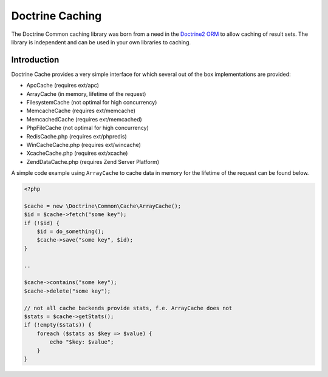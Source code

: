 Doctrine  Caching
=================

The Doctrine Common caching library was born from a need in the
`Doctrine2 ORM <http://www.doctrine-project.org/projects/orm>`_ to
allow caching of result sets. The library is independent and can be
used in your own libraries to caching.

Introduction
------------

Doctrine Cache provides a very simple interface for which several out
of the box implementations are provided:

- ApcCache (requires ext/apc)
- ArrayCache (in memory, lifetime of the request)
- FilesystemCache (not optimal for high concurrency)
- MemcacheCache (requires ext/memcache)
- MemcachedCache (requires ext/memcached)
- PhpFileCache (not optimal for high concurrency)
- RedisCache.php (requires ext/phpredis)
- WinCacheCache.php (requires ext/wincache)
- XcacheCache.php (requires ext/xcache)
- ZendDataCache.php  (requires Zend Server Platform)

A simple code example using ``ArrayCache`` to cache data in memory for the lifetime
of the request can be found below.

.. code-block :: php

    <?php

    $cache = new \Doctrine\Common\Cache\ArrayCache();
    $id = $cache->fetch("some key");
    if (!$id) {
        $id = do_something();
        $cache->save("some key", $id);
    }

    ..

    $cache->contains("some key");
    $cache->delete("some key");

    // not all cache backends provide stats, f.e. ArrayCache does not
    $stats = $cache->getStats();
    if (!empty($stats)) {
        foreach ($stats as $key => $value) {
            echo "$key: $value";
        }
    }